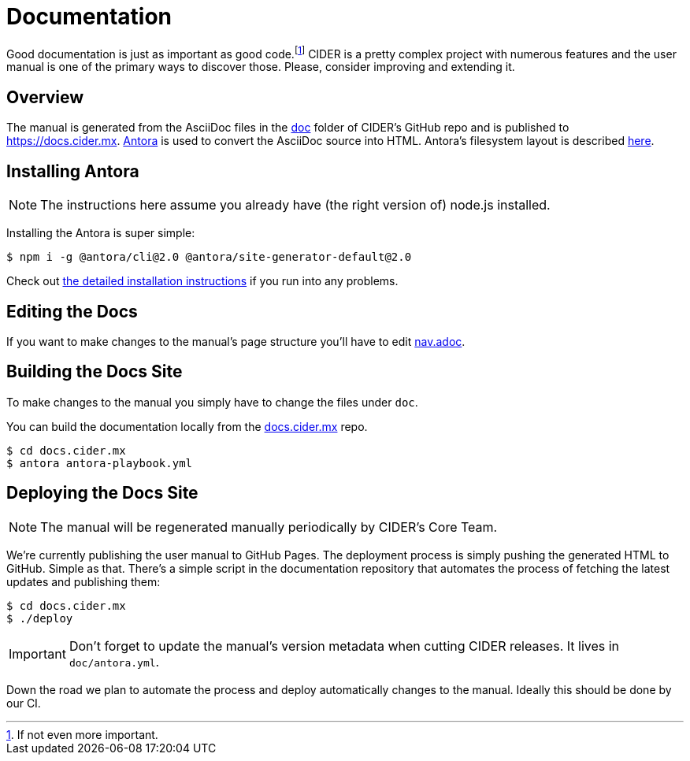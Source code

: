= Documentation

Good documentation is just as important as good code.footnote:[If not even more important.] CIDER is a pretty complex project with numerous features and the user manual is one of the primary ways to discover those. Please, consider improving and extending it.

== Overview

The manual is generated from the AsciiDoc files in the https://github.com/clojure-emacs/cider/tree/master/doc[doc] folder of CIDER's GitHub repo and is published to https://docs.cider.mx.  https://antora.org[Antora] is used to convert the AsciiDoc source into HTML.  Antora's filesystem layout is described https://docs.antora.org/antora/2.0/component-structure/[here].

== Installing Antora

NOTE: The instructions here assume you already have (the right version of) node.js installed.

Installing the Antora is super simple:

[source]
----
$ npm i -g @antora/cli@2.0 @antora/site-generator-default@2.0
----

Check out https://docs.antora.org/antora/2.0/install/install-antora/[the detailed installation instructions] if you run into any problems.

== Editing the Docs

If you want to make changes to the manual's page structure you'll have to edit https://github.com/clojure-emacs/cider/blob/master/doc/modules/ROOT/nav.adoc[nav.adoc].

== Building the Docs Site

To make changes to the manual you simply have to change the files under `doc`.

You can build the documentation locally from the https://github.com/clojure-emacs/docs.cider.mx[docs.cider.mx] repo.

[source,shell]
----
$ cd docs.cider.mx
$ antora antora-playbook.yml
----

== Deploying the Docs Site

NOTE: The manual will be regenerated manually periodically by CIDER's Core Team.

We're currently publishing the user manual to GitHub Pages.  The deployment process is simply pushing the generated HTML to GitHub. Simple as that.  There's a simple script in the documentation repository that automates the process of fetching the latest updates and publishing them:

[source,shell]
----
$ cd docs.cider.mx
$ ./deploy
----

IMPORTANT: Don't forget to update the manual's version metadata when cutting CIDER releases.  It lives in `doc/antora.yml`.

Down the road we plan to automate the process and deploy automatically changes to the manual.  Ideally this should be done by our CI.
